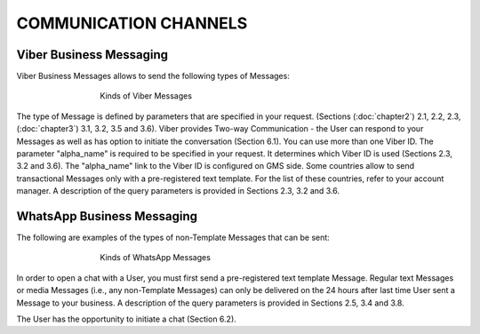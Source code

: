 COMMUNICATION CHANNELS
======================

Viber Business Messaging
------------------------

Viber Business Messages allows to send the following types of Messages:

.. figure:: /img/ch1_pic1.JPG
   :figwidth: 500px
   :target: /img/ch1_pic1.JPG
   :align: center

   Kinds of Viber Messages

The type of Message is defined by parameters that are specified in your request. (Sections (:doc:`chapter2`) 2.1, 2.2, 2.3, (:doc:`chapter3`) 3.1, 3.2, 3.5 and 3.6). 
Viber provides Two-way Communication - the User can respond to your Messages as well as has option to initiate the conversation (Section 6.1).
You can use more than one Viber ID. The parameter "alpha_name" is required to be specified in your request. It determines which Viber ID is used (Sections 2.3, 3.2 and 3.6). The "alpha_name" link to the Viber ID is configured on GMS side. 
Some countries allow to send transactional Messages only with a pre-registered text template. For the list of these countries, refer to your account manager. A description of the query parameters is provided in Sections 2.3, 3.2 and 3.6. 

WhatsApp Business Messaging
---------------------------

The following are examples of the types of non-Template Messages that can be sent:

.. figure:: /img/ch1_pic2.JPG
   :figwidth: 500px
   :target: /img/ch1_pic2.JPG
   :align: center
   
   Kinds of WhatsApp Messages


In order to open a chat with a User, you must first send a pre-registered text template Message.
Regular text Messages or media Messages (i.e., any non-Template Messages) can only be delivered on the 24 hours after last time User sent a Message to your business. A description of the query parameters is provided in Sections 2.5, 3.4 and 3.8. 

The User has the opportunity to initiate a chat (Section 6.2). 
